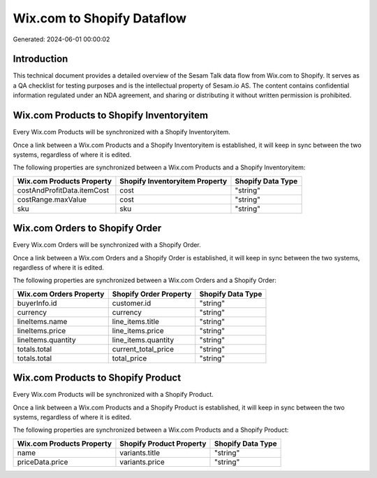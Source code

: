 ===========================
Wix.com to Shopify Dataflow
===========================

Generated: 2024-06-01 00:00:02

Introduction
------------

This technical document provides a detailed overview of the Sesam Talk data flow from Wix.com to Shopify. It serves as a QA checklist for testing purposes and is the intellectual property of Sesam.io AS. The content contains confidential information regulated under an NDA agreement, and sharing or distributing it without written permission is prohibited.

Wix.com Products to Shopify Inventoryitem
-----------------------------------------
Every Wix.com Products will be synchronized with a Shopify Inventoryitem.

Once a link between a Wix.com Products and a Shopify Inventoryitem is established, it will keep in sync between the two systems, regardless of where it is edited.

The following properties are synchronized between a Wix.com Products and a Shopify Inventoryitem:

.. list-table::
   :header-rows: 1

   * - Wix.com Products Property
     - Shopify Inventoryitem Property
     - Shopify Data Type
   * - costAndProfitData.itemCost
     - cost
     - "string"
   * - costRange.maxValue
     - cost
     - "string"
   * - sku
     - sku
     - "string"


Wix.com Orders to Shopify Order
-------------------------------
Every Wix.com Orders will be synchronized with a Shopify Order.

Once a link between a Wix.com Orders and a Shopify Order is established, it will keep in sync between the two systems, regardless of where it is edited.

The following properties are synchronized between a Wix.com Orders and a Shopify Order:

.. list-table::
   :header-rows: 1

   * - Wix.com Orders Property
     - Shopify Order Property
     - Shopify Data Type
   * - buyerInfo.id
     - customer.id
     - "string"
   * - currency
     - currency
     - "string"
   * - lineItems.name
     - line_items.title
     - "string"
   * - lineItems.price
     - line_items.price
     - "string"
   * - lineItems.quantity
     - line_items.quantity
     - "string"
   * - totals.total
     - current_total_price
     - "string"
   * - totals.total
     - total_price
     - "string"


Wix.com Products to Shopify Product
-----------------------------------
Every Wix.com Products will be synchronized with a Shopify Product.

Once a link between a Wix.com Products and a Shopify Product is established, it will keep in sync between the two systems, regardless of where it is edited.

The following properties are synchronized between a Wix.com Products and a Shopify Product:

.. list-table::
   :header-rows: 1

   * - Wix.com Products Property
     - Shopify Product Property
     - Shopify Data Type
   * - name
     - variants.title
     - "string"
   * - priceData.price
     - variants.price
     - "string"

